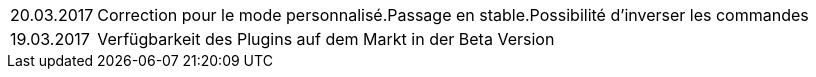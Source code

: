 ﻿[horizontal]

20.03.2017:: Correction pour le mode personnalisé.Passage en stable.Possibilité d'inverser les commandes

19.03.2017:: Verfügbarkeit des Plugins auf dem Markt in der Beta Version